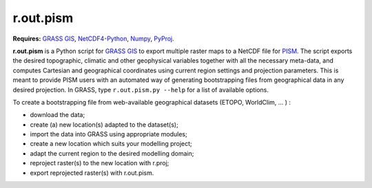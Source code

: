 r.out.pism
==========

**Requires:** `GRASS GIS`_, `NetCDF4-Python`_, `Numpy`_, `PyProj`_.

**r.out.pism** is a Python script for `GRASS GIS`_ to export multiple raster maps to a NetCDF file for `PISM`_. The script exports the desired topographic, climatic and other geophysical variables together with all the necessary meta-data, and computes Cartesian and geographical coordinates using current region settings and projection parameters. This is meant to provide PISM users with an automated way of generating bootstrapping files from geographical data in any desired projection. In GRASS, type ``r.out.pism.py --help`` for a list of available options.

To create a bootstrapping file from web-available geographical datasets (ETOPO, WorldClim, ... ) :

* download the data;
* create (a) new location(s) adapted to the dataset(s);
* import the data into GRASS using appropriate modules;
* create a new location which suits your modelling project;
* adapt the current region to the desired modelling domain;
* reproject raster(s) to the new location with r.proj;
* export reprojected raster(s) with r.out.pism.

.. links:

.. _GRASS GIS: http://grass.osgeo.org
.. _NetCDF4-Python: http://netcdf4-python.googlecode.com
.. _NumPy: http://numpy.org
.. _PISM: http://www.pism-docs.org
.. _PyProj: http://pyproj.googlecode.com

